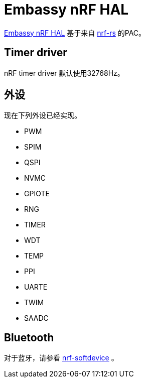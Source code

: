 = Embassy nRF HAL

link:https://github.com/embassy-rs/embassy/tree/master/embassy-nrf[Embassy nRF HAL] 基于来自 link:https://github.com/nrf-rs/[nrf-rs] 的PAC。

== Timer driver

nRF timer driver 默认使用32768Hz。

== 外设

现在下列外设已经实现。

* PWM
* SPIM
* QSPI
* NVMC
* GPIOTE
* RNG
* TIMER
* WDT
* TEMP
* PPI
* UARTE
* TWIM
* SAADC

== Bluetooth

对于蓝牙，请参看 link:https://github.com/embassy-rs/nrf-softdevice[nrf-softdevice] 。
